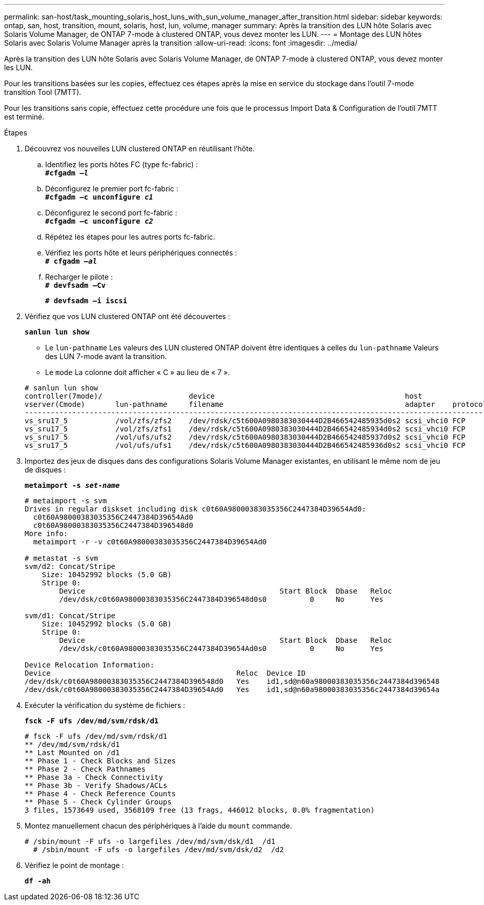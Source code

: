 ---
permalink: san-host/task_mounting_solaris_host_luns_with_sun_volume_manager_after_transition.html 
sidebar: sidebar 
keywords: ontap, san, host, transition, mount, solaris, host, lun, volume, manager 
summary: Après la transition des LUN hôte Solaris avec Solaris Volume Manager, de ONTAP 7-mode à clustered ONTAP, vous devez monter les LUN. 
---
= Montage des LUN hôtes Solaris avec Solaris Volume Manager après la transition
:allow-uri-read: 
:icons: font
:imagesdir: ../media/


[role="lead"]
Après la transition des LUN hôte Solaris avec Solaris Volume Manager, de ONTAP 7-mode à clustered ONTAP, vous devez monter les LUN.

Pour les transitions basées sur les copies, effectuez ces étapes après la mise en service du stockage dans l'outil 7-mode transition Tool (7MTT).

Pour les transitions sans copie, effectuez cette procédure une fois que le processus Import Data & Configuration de l'outil 7MTT est terminé.

.Étapes
. Découvrez vos nouvelles LUN clustered ONTAP en réutilisant l'hôte.
+
.. Identifiez les ports hôtes FC (type fc-fabric) : +
`*#cfgadm _–l_*`
.. Déconfigurez le premier port fc-fabric : +
`*#cfgadm –c unconfigure _c1_*`
.. Déconfigurez le second port fc-fabric : +
`*#cfgadm –c unconfigure _c2_*`
.. Répétez les étapes pour les autres ports fc-fabric.
.. Vérifiez les ports hôte et leurs périphériques connectés : +
`*# cfgadm _–al_*`
.. Recharger le pilote : +
`*# devfsadm –Cv*`
+
`*# devfsadm –i iscsi*`



. Vérifiez que vos LUN clustered ONTAP ont été découvertes :
+
`*sanlun lun show*`

+
** Le `lun-pathname` Les valeurs des LUN clustered ONTAP doivent être identiques à celles du `lun-pathname` Valeurs des LUN 7-mode avant la transition.
** Le `mode` La colonne doit afficher « C » au lieu de « 7 ».


+
[listing]
----
# sanlun lun show
controller(7mode)/                    device                                            host                  lun
vserver(Cmode)       lun-pathname     filename                                          adapter    protocol   size    mode
--------------------------------------------------------------------------------------------------------------------------
vs_sru17_5           /vol/zfs/zfs2    /dev/rdsk/c5t600A0980383030444D2B466542485935d0s2 scsi_vhci0 FCP        6g      C
vs_sru17_5           /vol/zfs/zfs1    /dev/rdsk/c5t600A0980383030444D2B466542485934d0s2 scsi_vhci0 FCP        6g      C
vs_sru17_5           /vol/ufs/ufs2    /dev/rdsk/c5t600A0980383030444D2B466542485937d0s2 scsi_vhci0 FCP        5g      C
vs_sru17_5           /vol/ufs/ufs1    /dev/rdsk/c5t600A0980383030444D2B466542485936d0s2 scsi_vhci0 FCP        5g      C
----
. Importez des jeux de disques dans des configurations Solaris Volume Manager existantes, en utilisant le même nom de jeu de disques :
+
`*metaimport -s _set-name_*`

+
[listing]
----
# metaimport -s svm
Drives in regular diskset including disk c0t60A98000383035356C2447384D39654Ad0:
  c0t60A98000383035356C2447384D39654Ad0
  c0t60A98000383035356C2447384D396548d0
More info:
  metaimport -r -v c0t60A98000383035356C2447384D39654Ad0

# metastat -s svm
svm/d2: Concat/Stripe
    Size: 10452992 blocks (5.0 GB)
    Stripe 0:
        Device                                             Start Block  Dbase   Reloc
        /dev/dsk/c0t60A98000383035356C2447384D396548d0s0          0     No      Yes

svm/d1: Concat/Stripe
    Size: 10452992 blocks (5.0 GB)
    Stripe 0:
        Device                                             Start Block  Dbase   Reloc
        /dev/dsk/c0t60A98000383035356C2447384D39654Ad0s0          0     No      Yes

Device Relocation Information:
Device                                           Reloc  Device ID
/dev/dsk/c0t60A98000383035356C2447384D396548d0   Yes    id1,sd@n60a98000383035356c2447384d396548
/dev/dsk/c0t60A98000383035356C2447384D39654Ad0   Yes    id1,sd@n60a98000383035356c2447384d39654a
----
. Exécuter la vérification du système de fichiers :
+
`*fsck -F ufs /dev/md/svm/rdsk/d1*`

+
[listing]
----
# fsck -F ufs /dev/md/svm/rdsk/d1
** /dev/md/svm/rdsk/d1
** Last Mounted on /d1
** Phase 1 - Check Blocks and Sizes
** Phase 2 - Check Pathnames
** Phase 3a - Check Connectivity
** Phase 3b - Verify Shadows/ACLs
** Phase 4 - Check Reference Counts
** Phase 5 - Check Cylinder Groups
3 files, 1573649 used, 3568109 free (13 frags, 446012 blocks, 0.0% fragmentation)
----
. Montez manuellement chacun des périphériques à l'aide du `mount` commande.
+
[listing]
----
# /sbin/mount -F ufs -o largefiles /dev/md/svm/dsk/d1  /d1
  # /sbin/mount -F ufs -o largefiles /dev/md/svm/dsk/d2  /d2
----
. Vérifiez le point de montage :
+
`*df -ah*`


